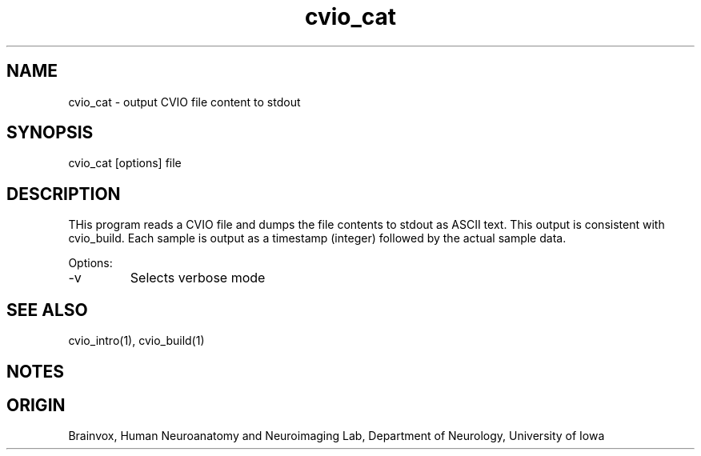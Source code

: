 .TH cvio_cat 1
.SH NAME
cvio_cat - output CVIO file content to stdout
.SH SYNOPSIS
cvio_cat [options] file
.SH DESCRIPTION
THis program reads a CVIO file and dumps the file contents to stdout
as ASCII text.  This output is consistent with cvio_build.  Each sample
is output as a timestamp (integer) followed by the actual sample data.
.PP
Options:
.TP
-v
Selects verbose mode
.PP
.SH SEE ALSO
cvio_intro(1), cvio_build(1)
.SH NOTES
.SH ORIGIN
Brainvox, Human Neuroanatomy and Neuroimaging Lab, Department of Neurology,
University of Iowa
